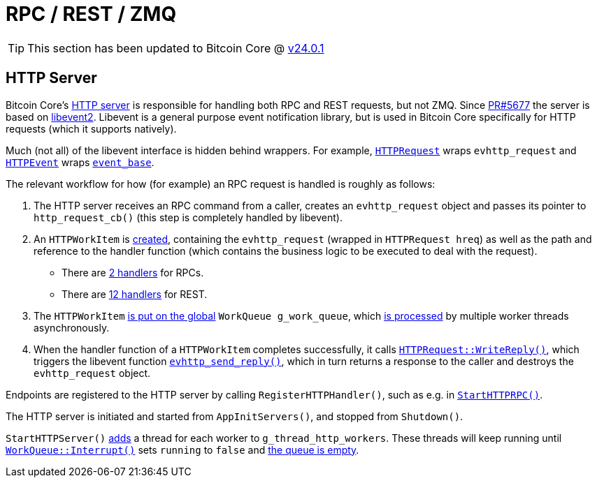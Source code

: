 = RPC / REST / ZMQ

TIP: This section has been updated to Bitcoin Core @ https://github.com/bitcoin/bitcoin/tree/v24.0.1[v24.0.1^]

== HTTP Server

Bitcoin Core's https://github.com/bitcoin/bitcoin/blob/v24.0.1/src/httpserver.cpp#L138-L139[HTTP server] is responsible for handling both RPC and REST requests, but not ZMQ.
Since https://github.com/bitcoin/bitcoin/pull/5677[PR#5677] the server is based on https://libevent.org/[libevent2].
Libevent is a general purpose event notification library, but is used in Bitcoin Core specifically for HTTP requests (which it supports natively).

Much (not all) of the libevent interface is hidden behind wrappers.
For example, https://github.com/bitcoin/bitcoin/blob/v24.0.1/src/httpserver.h#L56[`HTTPRequest`] wraps `evhttp_request` and https://github.com/bitcoin/bitcoin/blob/v24.0.1/src/httpserver.h#L154[`HTTPEvent`] wraps https://libevent.org/doc/structevent__base.html[`event_base`].

The relevant workflow for how (for example) an RPC request is handled is roughly as follows:

. The HTTP server receives an RPC command from a caller, creates an `evhttp_request` object and passes its pointer to `http_request_cb()` (this step is completely handled by libevent).
. An `HTTPWorkItem` is https://github.com/bitcoin/bitcoin/blob/v24.0.1/src/httpserver.cpp#L264[created], containing the `evhttp_request` (wrapped in `HTTPRequest hreq`) as well as the path and reference to the handler function (which contains the business logic to be executed to deal with the request).
** There are https://github.com/bitcoin/bitcoin/blob/v24.0.1/src/httprpc.cpp#L301-L304[2 handlers] for RPCs.
** There are https://github.com/bitcoin/bitcoin/blob/v24.0.1/src/rest.cpp#L931-L943[12 handlers] for REST.
. The `HTTPWorkItem` https://github.com/bitcoin/bitcoin/blob/v24.0.1/src/httpserver.cpp#L266[is put on the global] `WorkQueue g_work_queue`, which https://github.com/bitcoin/bitcoin/blob/v24.0.1/src/httpserver.cpp#L338-L344[is processed] by multiple worker threads asynchronously.
. When the handler function of a `HTTPWorkItem` completes successfully, it calls https://github.com/bitcoin/bitcoin/blob/v24.0.1/src/httprpc.cpp#L230[`HTTPRequest::WriteReply()`], which triggers the libevent function https://libevent.org/doc/http_8h.html#a0a77d07263e20733a7562dcd576ad721[`evhttp_send_reply()`], which in turn returns a response to the caller and destroys the `evhttp_request` object.

Endpoints are registered to the HTTP server by calling `RegisterHTTPHandler()`, such as e.g. in https://github.com/bitcoin/bitcoin/blob/v24.0.1/src/httprpc.cpp#L301-L304[`StartHTTPRPC()`].

The HTTP server is initiated and started from `AppInitServers()`, and stopped from `Shutdown()`.

`StartHTTPServer()` https://github.com/bitcoin/bitcoin/blob/v24.0.1/src/httpserver.cpp#L433[adds] a thread for each worker to `g_thread_http_workers`.
These threads will keep running until https://github.com/bitcoin/bitcoin/blob/v24.0.1/src/httpserver.cpp#L118[`WorkQueue::Interrupt()`] sets `running` to `false` and https://github.com/bitcoin/bitcoin/blob/v24.0.1/src/httpserver.cpp#L106[the queue is empty].
